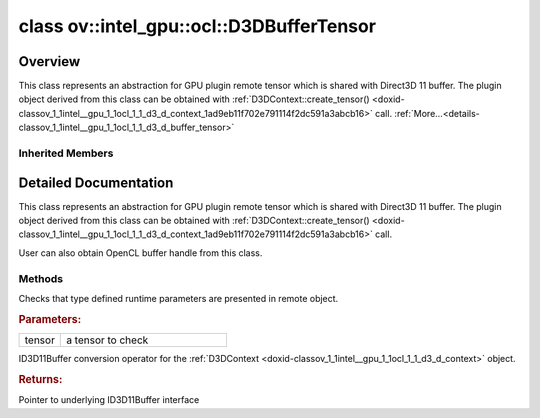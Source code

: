 .. index:: pair: class; ov::intel_gpu::ocl::D3DBufferTensor
.. _doxid-classov_1_1intel__gpu_1_1ocl_1_1_d3_d_buffer_tensor:

class ov::intel_gpu::ocl::D3DBufferTensor
=========================================



Overview
~~~~~~~~

This class represents an abstraction for GPU plugin remote tensor which is shared with Direct3D 11 buffer. The plugin object derived from this class can be obtained with :ref:`D3DContext::create_tensor() <doxid-classov_1_1intel__gpu_1_1ocl_1_1_d3_d_context_1ad9eb11f702e791114f2dc591a3abcb16>` call. :ref:`More...<details-classov_1_1intel__gpu_1_1ocl_1_1_d3_d_buffer_tensor>`


.. ref-code-block:: cpp
	:class: doxyrest-overview-code-block

	#include <dx.hpp>
	
	class D3DBufferTensor: public :ref:`ov::intel_gpu::ocl::ClBufferTensor<doxid-classov_1_1intel__gpu_1_1ocl_1_1_cl_buffer_tensor>`
	{
	public:
		// methods
	
		static void :ref:`type_check<doxid-classov_1_1intel__gpu_1_1ocl_1_1_d3_d_buffer_tensor_1a1faee8d8d377de1df78b89b76a255bb5>`(const :ref:`Tensor<doxid-classov_1_1_tensor>`& tensor);
		:ref:`operator ID3D11Buffer \*<doxid-classov_1_1intel__gpu_1_1ocl_1_1_d3_d_buffer_tensor_1a4db70c2756c603e11b577bb6c1d0df5f>` ();
	};

Inherited Members
-----------------

.. ref-code-block:: cpp
	:class: doxyrest-overview-inherited-code-block

	public:
		// methods
	
		:ref:`Tensor<doxid-classov_1_1_tensor>`& :ref:`operator =<doxid-classov_1_1_tensor_1a83b0b800c932eca2a5e9d42dfdae655c>` (const :ref:`Tensor<doxid-classov_1_1_tensor>`& other);
		:ref:`Tensor<doxid-classov_1_1_tensor>`& :ref:`operator =<doxid-classov_1_1_tensor_1a3cf1d342fa056b59fd5bc38964d54575>` (:ref:`Tensor<doxid-classov_1_1_tensor>`&& other);
		void :ref:`set_shape<doxid-classov_1_1_tensor_1a7a513a53ac7221d1a52006c34bce6c18>`(const :ref:`ov::Shape<doxid-classov_1_1_shape>`& shape);
		:ref:`element::Type<doxid-classov_1_1element_1_1_type>` :ref:`get_element_type<doxid-classov_1_1_tensor_1a7b00f757407bfee07d831647f15b1686>`() const;
		:ref:`Shape<doxid-classov_1_1_shape>` :ref:`get_shape<doxid-classov_1_1_tensor_1a706163e01fb555eb9ccdfb5204cf7834>`() const;
		size_t :ref:`get_size<doxid-classov_1_1_tensor_1a26dfed6a65b46d9a25562e811912f09d>`() const;
		size_t :ref:`get_byte_size<doxid-classov_1_1_tensor_1ae540fcafc1e9dc9181e86a1ec2682935>`() const;
		:ref:`Strides<doxid-classov_1_1_strides>` :ref:`get_strides<doxid-classov_1_1_tensor_1a610491239de68e700c7c3579479b6692>`() const;
		void \* :ref:`data<doxid-classov_1_1_tensor_1ac1b8835f54d67d92969d7979e666e2a8>`(const :ref:`element::Type<doxid-classov_1_1element_1_1_type>` type = {}) const;
	
		template <typename T, typename datatype = typename std::decay<T>::type>
		T \* :ref:`data<doxid-classov_1_1_tensor_1ae73e29ecaf40339a7b4f6b65cdde0736>`() const;
	
		bool :ref:`operator !<doxid-classov_1_1_tensor_1aa65688ce884468fdd9bd9cc24dda907a>` () const;
		:ref:`operator bool<doxid-classov_1_1_tensor_1a7ac03a96d3eeca3f057307bccb095df5>` () const;
	
		template <typename T>
		std::enable_if<std::is_base_of<:ref:`Tensor<doxid-classov_1_1_tensor>`, T>::value, bool>::type :ref:`is<doxid-classov_1_1_tensor_1a287c90f6c44793fd411e26490786c83d>`() const;
	
		template <typename T>
		const std::enable_if<std::is_base_of<:ref:`Tensor<doxid-classov_1_1_tensor>`, T>::value, T>::type :ref:`as<doxid-classov_1_1_tensor_1a345f8ade85da6fe30bcf8a3ae15a4bca>`() const;
	
		static void :ref:`type_check<doxid-classov_1_1_tensor_1a8beef8846cacaa542e3b51c061d50e42>`(const :ref:`Tensor<doxid-classov_1_1_tensor>`& tensor);
	
		static void :ref:`type_check<doxid-classov_1_1_remote_tensor_1a5fd48aa60181ecea3e19e5e1629a660d>`(
			const :ref:`Tensor<doxid-classov_1_1_tensor>`& tensor,
			const std::map<std::string, std::vector<std::string>>& type_info = {}
			);
	
		void \* :ref:`data<doxid-classov_1_1_remote_tensor_1a84a2a19a0db87daf881eb5525767dc8c>`(const :ref:`element::Type<doxid-classov_1_1element_1_1_type>`);
	
		template <typename T>
		T \* :ref:`data<doxid-classov_1_1_remote_tensor_1a8f2c25380dc70bf6d90bab6ecb2757e1>`();
	
		:ref:`ov::AnyMap<doxid-namespaceov_1a51d339c5ba0d88c4a1397c791430af88>` :ref:`get_params<doxid-classov_1_1_remote_tensor_1aecdf1dc2e396c38b58a45b6d0202a0b3>`() const;
		static void :ref:`type_check<doxid-classov_1_1intel__gpu_1_1ocl_1_1_cl_buffer_tensor_1a5ce20ddd48cd4ad525fd8031d0edc514>`(const :ref:`Tensor<doxid-classov_1_1_tensor>`& tensor);
		cl_mem :ref:`get<doxid-classov_1_1intel__gpu_1_1ocl_1_1_cl_buffer_tensor_1a70a6230941975706ec6b30b350ad20f8>`();
		:ref:`operator cl_mem<doxid-classov_1_1intel__gpu_1_1ocl_1_1_cl_buffer_tensor_1ae59ef4439b82b773b76bf480dfe11bc7>` ();
		:ref:`operator cl::Buffer<doxid-classov_1_1intel__gpu_1_1ocl_1_1_cl_buffer_tensor_1a640c15ce05e768943f249c236042522d>` ();

.. _details-classov_1_1intel__gpu_1_1ocl_1_1_d3_d_buffer_tensor:

Detailed Documentation
~~~~~~~~~~~~~~~~~~~~~~

This class represents an abstraction for GPU plugin remote tensor which is shared with Direct3D 11 buffer. The plugin object derived from this class can be obtained with :ref:`D3DContext::create_tensor() <doxid-classov_1_1intel__gpu_1_1ocl_1_1_d3_d_context_1ad9eb11f702e791114f2dc591a3abcb16>` call.

User can also obtain OpenCL buffer handle from this class.

Methods
-------

.. _doxid-classov_1_1intel__gpu_1_1ocl_1_1_d3_d_buffer_tensor_1a1faee8d8d377de1df78b89b76a255bb5:
.. index:: pair: function; type_check

.. ref-code-block:: cpp
	:class: doxyrest-title-code-block

	static void type_check(const :ref:`Tensor<doxid-classov_1_1_tensor>`& tensor)

Checks that type defined runtime parameters are presented in remote object.



.. rubric:: Parameters:

.. list-table::
	:widths: 20 80

	*
		- tensor

		- a tensor to check

.. _doxid-classov_1_1intel__gpu_1_1ocl_1_1_d3_d_buffer_tensor_1a4db70c2756c603e11b577bb6c1d0df5f:
.. index:: pair: function; operator ID3D11Buffer \*

.. ref-code-block:: cpp
	:class: doxyrest-title-code-block

	operator ID3D11Buffer \* ()

ID3D11Buffer conversion operator for the :ref:`D3DContext <doxid-classov_1_1intel__gpu_1_1ocl_1_1_d3_d_context>` object.



.. rubric:: Returns:

Pointer to underlying ID3D11Buffer interface


